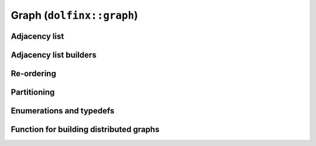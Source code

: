 Graph (``dolfinx::graph``)
==========================

Adjacency list
--------------

.. doxygenclass:: dolfinx::graph::AdjacencyList
   :project: DOLFINx
   :members:


Adjacency list builders
-----------------------

.. doxygenfunction:: dolfinx::graph::regular_adjacency_list
   :project: DOLFINx

.. doxygenfunction:: dolfinx::graph::create_adjacency_data
   :project: DOLFINx


Re-ordering
-----------

.. doxygenfunction:: dolfinx::graph::reorder_gps
   :project: DOLFINx


Partitioning
------------

.. doxygenfunction:: dolfinx::graph::partition_graph
   :project: DOLFINx

.. doxygenfunction:: dolfinx::graph::scotch::partitioner
   :project: DOLFINx

.. doxygenfunction:: dolfinx::graph::parmetis::partitioner
   :project: DOLFINx

.. doxygenfunction:: dolfinx::graph::kahip::partitioner
   :project: DOLFINx


Enumerations and typedefs
-------------------------

.. doxygentypedef:: dolfinx::graph::partition_fn
   :project: DOLFINx


.. doxygenenum:: dolfinx::graph::scotch::strategy
   :project: DOLFINx


Function for building distributed graphs
----------------------------------------

.. doxygennamespace:: dolfinx::graph::build
   :project: DOLFINx
